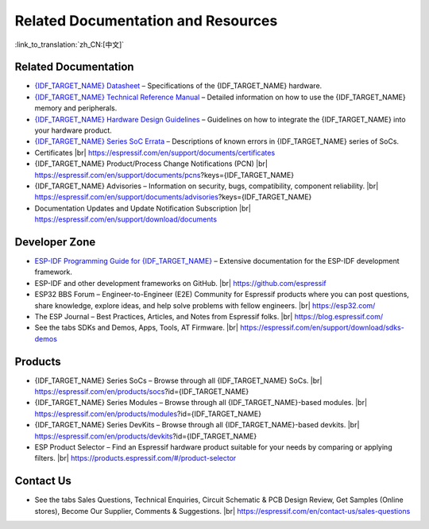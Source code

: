 Related Documentation and Resources
===================================

:link_to_translation:`zh_CN:[中文]`

Related Documentation
---------------------

- `{IDF_TARGET_NAME} Datasheet <{IDF_TARGET_DATASHEET_EN_URL}>`__ – Specifications of the {IDF_TARGET_NAME} hardware.
- `{IDF_TARGET_NAME} Technical Reference Manual <{IDF_TARGET_TRM_EN_URL}>`__ – Detailed information on how to use the {IDF_TARGET_NAME} memory and peripherals.
- `{IDF_TARGET_NAME} Hardware Design Guidelines <https://docs.espressif.com/projects/esp-hardware-design-guidelines/en/latest/{IDF_TARGET_PATH_NAME}/index.html>`__ – Guidelines on how to integrate the {IDF_TARGET_NAME} into your hardware product.
- `{IDF_TARGET_NAME} Series SoC Errata <{IDF_TARGET_TRM_EN_URLhttps://docs.espressif.com/projects/esp-chip-errata/en/latest/{IDF_TARGET_PATH_NAME}/index.html}>`__ – Descriptions of known errors in {IDF_TARGET_NAME} series of SoCs.
- Certificates |br|
  https://espressif.com/en/support/documents/certificates
- {IDF_TARGET_NAME} Product/Process Change Notifications (PCN) |br|
  https://espressif.com/en/support/documents/pcns?keys={IDF_TARGET_NAME}
- {IDF_TARGET_NAME} Advisories – Information on security, bugs, compatibility, component reliability. |br|
  https://espressif.com/en/support/documents/advisories?keys={IDF_TARGET_NAME}
- Documentation Updates and Update Notification Subscription |br|
  https://espressif.com/en/support/download/documents

Developer Zone
--------------

- `ESP-IDF Programming Guide for {IDF_TARGET_NAME} <https://docs.espressif.com/projects/esp-idf/en/latest/{IDF_TARGET_PATH_NAME}/index.html>`__ – Extensive documentation for the ESP-IDF development framework.
- ESP-IDF and other development frameworks on GitHub. |br|
  https://github.com/espressif
- ESP32 BBS Forum – Engineer-to-Engineer (E2E) Community for Espressif products where you can post questions, share knowledge, explore ideas, and help solve problems with fellow engineers. |br|
  https://esp32.com/
- The ESP Journal – Best Practices, Articles, and Notes from Espressif folks. |br|
  https://blog.espressif.com/
- See the tabs SDKs and Demos, Apps, Tools, AT Firmware. |br|
  https://espressif.com/en/support/download/sdks-demos

Products
--------

- {IDF_TARGET_NAME} Series SoCs – Browse through all {IDF_TARGET_NAME} SoCs. |br|
  https://espressif.com/en/products/socs?id={IDF_TARGET_NAME}
- {IDF_TARGET_NAME} Series Modules – Browse through all {IDF_TARGET_NAME}-based modules. |br|
  https://espressif.com/en/products/modules?id={IDF_TARGET_NAME}
- {IDF_TARGET_NAME} Series DevKits – Browse through all {IDF_TARGET_NAME}-based devkits. |br|
  https://espressif.com/en/products/devkits?id={IDF_TARGET_NAME}
- ESP Product Selector – Find an Espressif hardware product suitable for your needs by comparing or applying filters. |br|
  https://products.espressif.com/#/product-selector

Contact Us
----------

- See the tabs Sales Questions, Technical Enquiries, Circuit Schematic & PCB Design Review, Get Samples (Online stores), Become Our Supplier, Comments & Suggestions. |br|
  https://espressif.com/en/contact-us/sales-questions

.. only:: html

    .. |br| raw:: html

        <br>

.. only:: latex

    .. |br| raw:: latex

        \\
